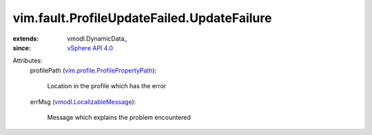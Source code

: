 
vim.fault.ProfileUpdateFailed.UpdateFailure
===========================================
  
:extends: vmodl.DynamicData_
:since: `vSphere API 4.0 <vim/version.rst#vimversionversion5>`_

Attributes:
    profilePath (`vim.profile.ProfilePropertyPath <vim/profile/ProfilePropertyPath.rst>`_):

       Location in the profile which has the error
    errMsg (`vmodl.LocalizableMessage <vmodl/LocalizableMessage.rst>`_):

       Message which explains the problem encountered
